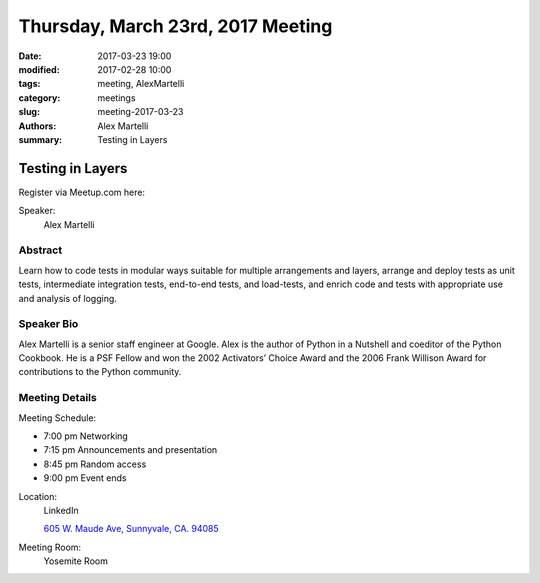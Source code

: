 Thursday, March 23rd, 2017 Meeting
##################################

:date: 2017-03-23 19:00
:modified: 2017-02-28 10:00
:tags: meeting, AlexMartelli
:category: meetings
:slug: meeting-2017-03-23
:authors: Alex Martelli
:summary: Testing in Layers

Testing in Layers
=================


Register via Meetup.com here:

.. raw:: html

  <a href="https://www.meetup.com/BAyPIGgies/events/236246591/" data-event="236246591" class="mu-rsvp-btn">RSVP</a>


Speaker:
  Alex Martelli


Abstract
--------
Learn how to code tests in modular ways suitable for multiple arrangements and layers, arrange and deploy tests as unit tests, intermediate integration tests, end-to-end tests, and load-tests, and enrich code and tests with appropriate use and analysis of logging.


Speaker Bio
-----------
Alex Martelli is a senior staff engineer at Google. Alex is the author of Python in a Nutshell and coeditor of the Python Cookbook. He is a PSF Fellow and won the 2002 Activators’ Choice Award and the 2006 Frank Willison Award for contributions to the Python community. 

Meeting Details
---------------
Meeting Schedule:

* 7:00 pm Networking
* 7:15 pm Announcements and presentation
* 8:45 pm Random access
* 9:00 pm Event ends


Location:
  LinkedIn

  `605 W. Maude Ave, Sunnyvale, CA. 94085 <https://goo.gl/maps/m84ym2acVeJ2>`__

Meeting Room:
  Yosemite Room


.. raw:: html

  <script>!function(d,s,id){var js,fjs=d.getElementsByTagName(s)[0];if(!d.getElementById(id)){js=d.createElement(s); js.id=id;js.async=true;js.src="https://a248.e.akamai.net/secure.meetupstatic.com/s/script/2012676015776998360572/api/mu.btns.js?id=67qg1nm9sqh9jnrrcg2c20t2hm";fjs.parentNode.insertBefore(js,fjs);}}(document,"script","mu-bootjs");</script>

